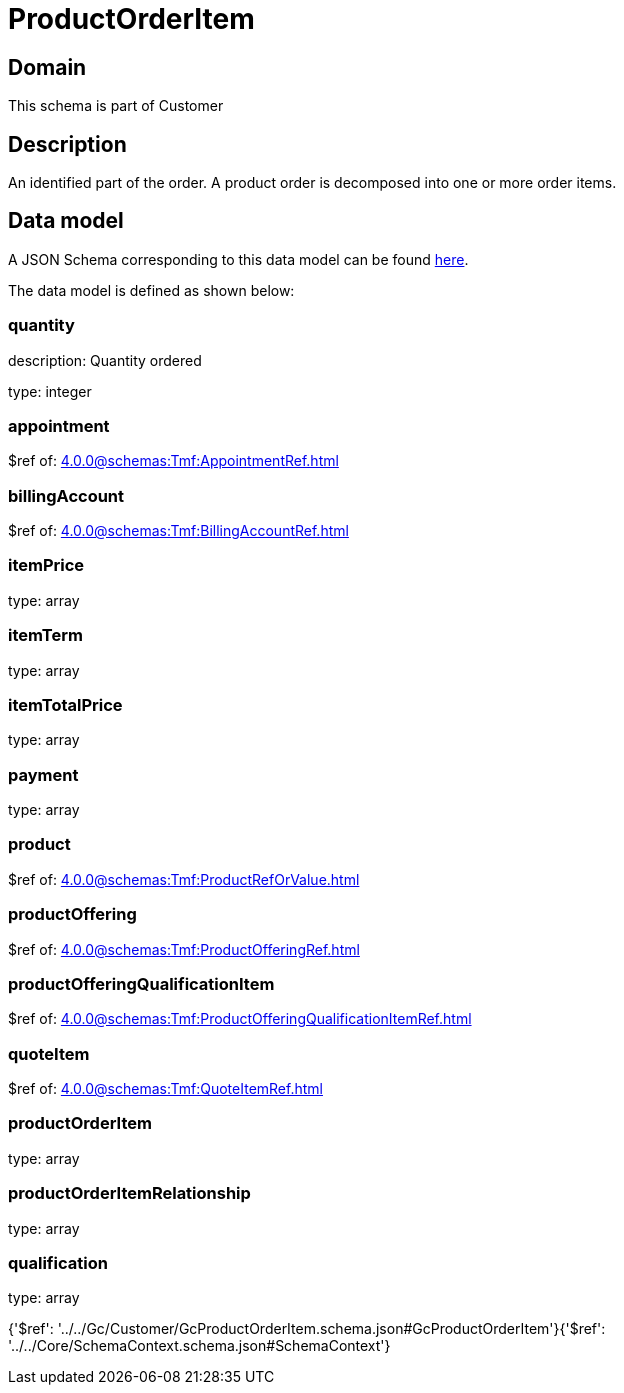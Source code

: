 = ProductOrderItem

[#domain]
== Domain

This schema is part of Customer

[#description]
== Description

An identified part of the order. A product order is decomposed into one or more order items.


[#data_model]
== Data model

A JSON Schema corresponding to this data model can be found https://tmforum.org[here].

The data model is defined as shown below:


=== quantity
description: Quantity ordered

type: integer


=== appointment
$ref of: xref:4.0.0@schemas:Tmf:AppointmentRef.adoc[]


=== billingAccount
$ref of: xref:4.0.0@schemas:Tmf:BillingAccountRef.adoc[]


=== itemPrice
type: array


=== itemTerm
type: array


=== itemTotalPrice
type: array


=== payment
type: array


=== product
$ref of: xref:4.0.0@schemas:Tmf:ProductRefOrValue.adoc[]


=== productOffering
$ref of: xref:4.0.0@schemas:Tmf:ProductOfferingRef.adoc[]


=== productOfferingQualificationItem
$ref of: xref:4.0.0@schemas:Tmf:ProductOfferingQualificationItemRef.adoc[]


=== quoteItem
$ref of: xref:4.0.0@schemas:Tmf:QuoteItemRef.adoc[]


=== productOrderItem
type: array


=== productOrderItemRelationship
type: array


=== qualification
type: array


{&#x27;$ref&#x27;: &#x27;../../Gc/Customer/GcProductOrderItem.schema.json#GcProductOrderItem&#x27;}{&#x27;$ref&#x27;: &#x27;../../Core/SchemaContext.schema.json#SchemaContext&#x27;}
